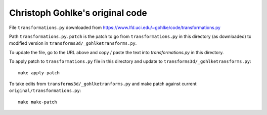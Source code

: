 ################################
Christoph Gohlke's original code
################################

File ``transformations.py`` downloaded from
https://www.lfd.uci.edu/~gohlke/code/transformations.py

Path ``transformations.py.patch`` is the patch to go from
``transformations.py`` in this directory (as downloaded) to modified version
in ``transforms3d/_gohlketransforms.py``.

To update the file, go to the URL above and copy / paste the text into
`transformations.py` in this directory.

To apply patch to ``transformations.py`` file in this directory and update to
``transforms3d/_gohlketransforms.py``::

    make apply-patch

To take edits from ``transforms3d/_gohlketranforms.py`` and make patch against
current ``original/transformations.py``::

    make make-patch
